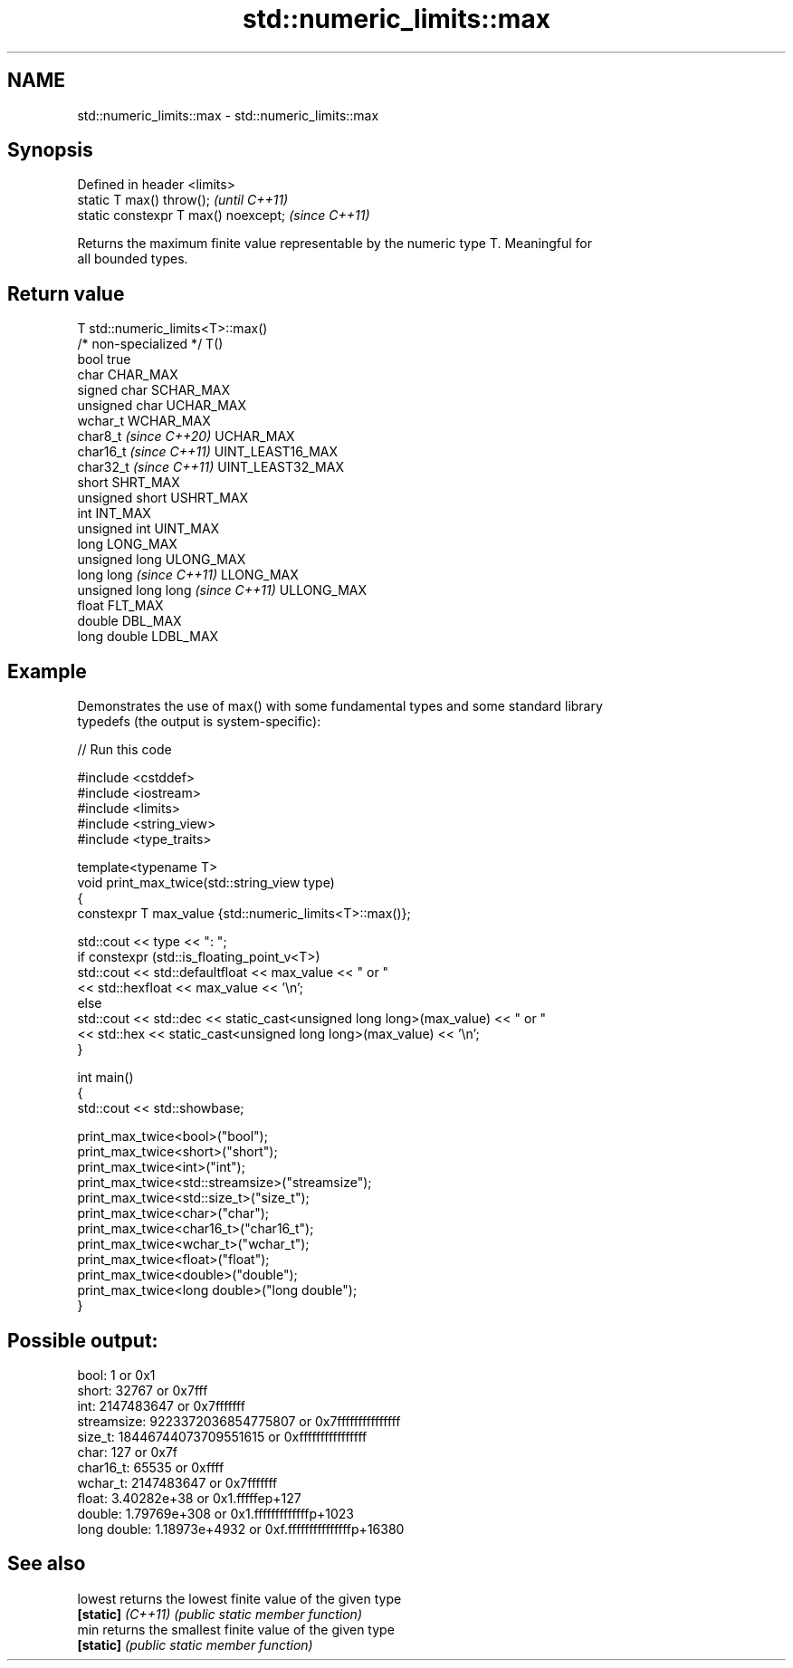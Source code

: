 .TH std::numeric_limits::max 3 "2024.06.10" "http://cppreference.com" "C++ Standard Libary"
.SH NAME
std::numeric_limits::max \- std::numeric_limits::max

.SH Synopsis
   Defined in header <limits>
   static T max() throw();             \fI(until C++11)\fP
   static constexpr T max() noexcept;  \fI(since C++11)\fP

   Returns the maximum finite value representable by the numeric type T. Meaningful for
   all bounded types.

.SH Return value

   T                                std::numeric_limits<T>::max()
   /* non-specialized */            T()
   bool                             true
   char                             CHAR_MAX
   signed char                      SCHAR_MAX
   unsigned char                    UCHAR_MAX
   wchar_t                          WCHAR_MAX
   char8_t \fI(since C++20)\fP            UCHAR_MAX
   char16_t \fI(since C++11)\fP           UINT_LEAST16_MAX
   char32_t \fI(since C++11)\fP           UINT_LEAST32_MAX
   short                            SHRT_MAX
   unsigned short                   USHRT_MAX
   int                              INT_MAX
   unsigned int                     UINT_MAX
   long                             LONG_MAX
   unsigned long                    ULONG_MAX
   long long \fI(since C++11)\fP          LLONG_MAX
   unsigned long long \fI(since C++11)\fP ULLONG_MAX
   float                            FLT_MAX
   double                           DBL_MAX
   long double                      LDBL_MAX

.SH Example

   Demonstrates the use of max() with some fundamental types and some standard library
   typedefs (the output is system-specific):


// Run this code

 #include <cstddef>
 #include <iostream>
 #include <limits>
 #include <string_view>
 #include <type_traits>

 template<typename T>
 void print_max_twice(std::string_view type)
 {
     constexpr T max_value {std::numeric_limits<T>::max()};

     std::cout << type << ": ";
     if constexpr (std::is_floating_point_v<T>)
         std::cout << std::defaultfloat << max_value << " or "
                   << std::hexfloat << max_value << '\\n';
     else
         std::cout << std::dec << static_cast<unsigned long long>(max_value) << " or "
                   << std::hex << static_cast<unsigned long long>(max_value) << '\\n';
 }

 int main()
 {
     std::cout << std::showbase;

     print_max_twice<bool>("bool");
     print_max_twice<short>("short");
     print_max_twice<int>("int");
     print_max_twice<std::streamsize>("streamsize");
     print_max_twice<std::size_t>("size_t");
     print_max_twice<char>("char");
     print_max_twice<char16_t>("char16_t");
     print_max_twice<wchar_t>("wchar_t");
     print_max_twice<float>("float");
     print_max_twice<double>("double");
     print_max_twice<long double>("long double");
 }

.SH Possible output:

 bool: 1 or 0x1
 short: 32767 or 0x7fff
 int: 2147483647 or 0x7fffffff
 streamsize: 9223372036854775807 or 0x7fffffffffffffff
 size_t: 18446744073709551615 or 0xffffffffffffffff
 char: 127 or 0x7f
 char16_t: 65535 or 0xffff
 wchar_t: 2147483647 or 0x7fffffff
 float: 3.40282e+38 or 0x1.fffffep+127
 double: 1.79769e+308 or 0x1.fffffffffffffp+1023
 long double: 1.18973e+4932 or 0xf.fffffffffffffffp+16380

.SH See also

   lowest           returns the lowest finite value of the given type
   \fB[static]\fP \fI(C++11)\fP \fI(public static member function)\fP
   min              returns the smallest finite value of the given type
   \fB[static]\fP         \fI(public static member function)\fP
